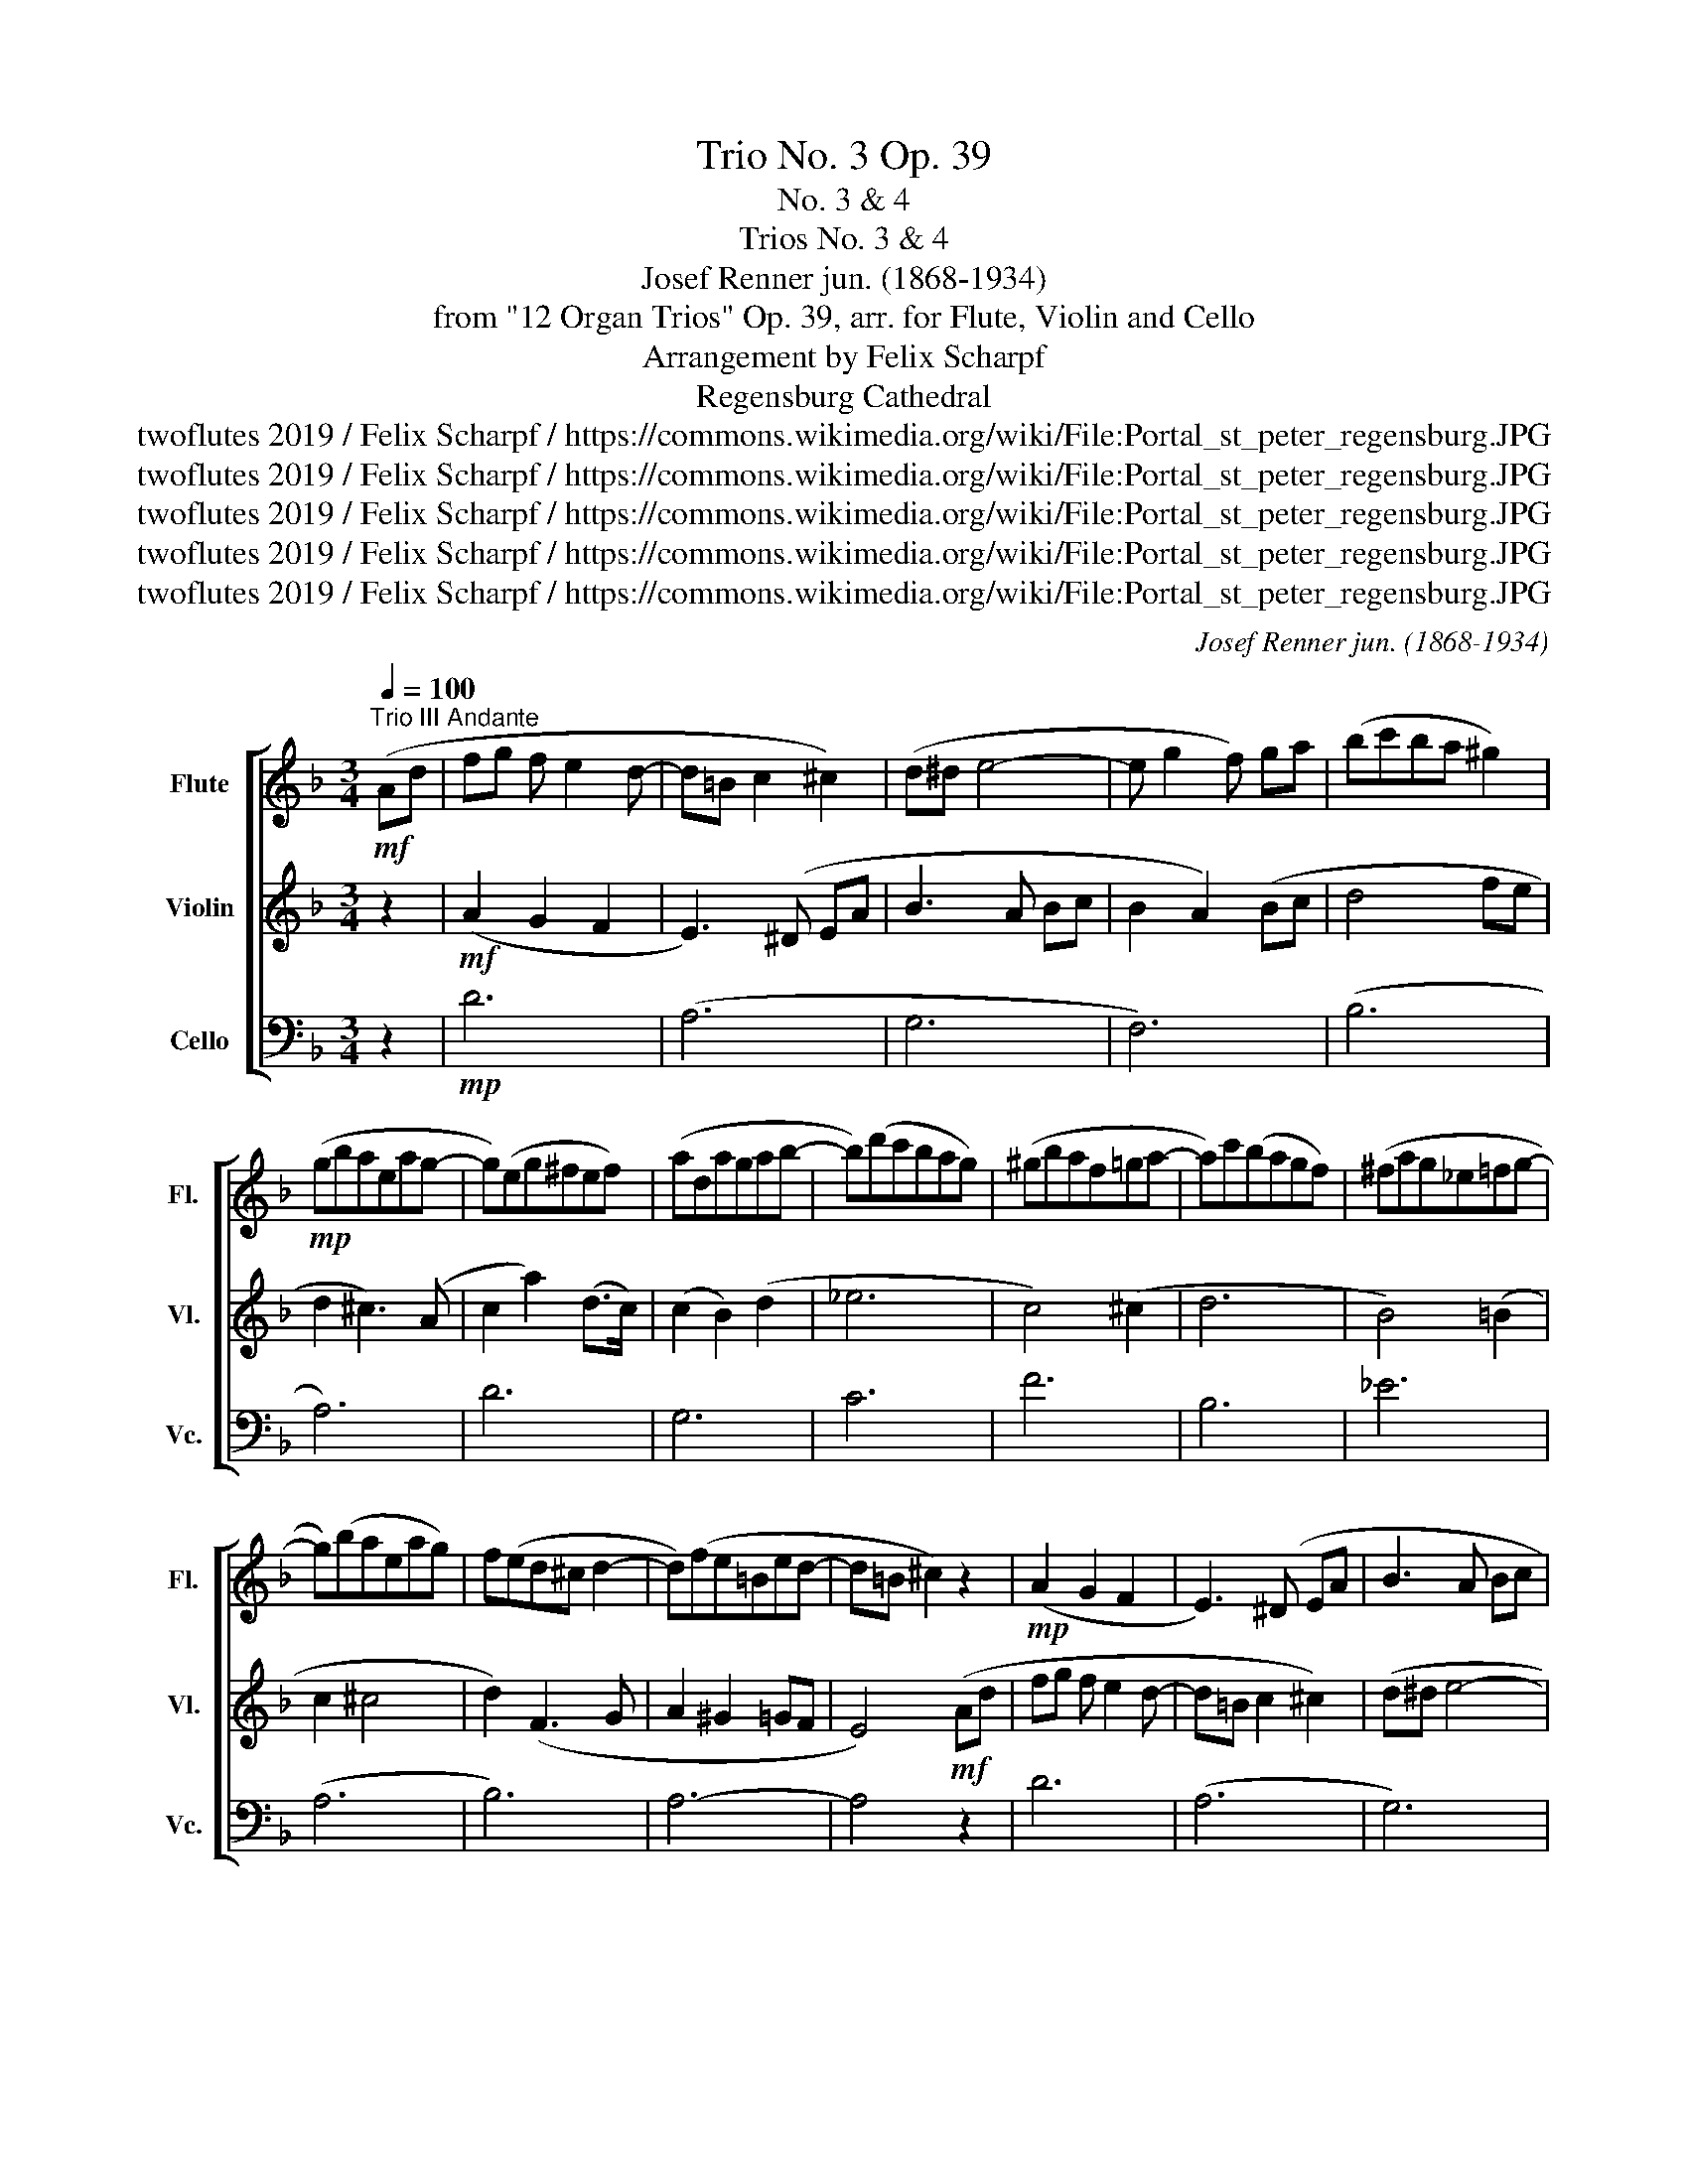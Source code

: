 X:1
T:Trio No. 3 Op. 39
T:No. 3 & 4
T:Trios No. 3 & 4 
T:Josef Renner jun. (1868-1934)
T:from "12 Organ Trios" Op. 39, arr. for Flute, Violin and Cello
T:Arrangement by Felix Scharpf
T:Regensburg Cathedral
T:twoflutes 2019 / Felix Scharpf / https://commons.wikimedia.org/wiki/File:Portal_st_peter_regensburg.JPG
T:twoflutes 2019 / Felix Scharpf / https://commons.wikimedia.org/wiki/File:Portal_st_peter_regensburg.JPG
T:twoflutes 2019 / Felix Scharpf / https://commons.wikimedia.org/wiki/File:Portal_st_peter_regensburg.JPG
T:twoflutes 2019 / Felix Scharpf / https://commons.wikimedia.org/wiki/File:Portal_st_peter_regensburg.JPG
T:twoflutes 2019 / Felix Scharpf / https://commons.wikimedia.org/wiki/File:Portal_st_peter_regensburg.JPG
C:Josef Renner jun. (1868-1934)
Z:twoflutes 2019 / Felix Scharpf / https://commons.wikimedia.org/wiki/File:Portal_st_peter_regensburg.JPG
%%score [ 1 2 3 ]
L:1/8
Q:1/4=100
M:3/4
K:F
V:1 treble nm="Flute" snm="Fl."
V:2 treble nm="Violin" snm="Vl."
V:3 bass nm="Cello" snm="Vc."
V:1
"^Trio III Andante"!mf! (Ad | fg f e2 d- | d=B c2 ^c2) | (d^d e4- | e g2 f) ga | (bc'ba ^g2) | %6
!mp! (gbaeag- | g)(eg^fef) | (adagab- | b)(d'c'bag) | (^gbaf=ga- | a)c'(bagf) | (^fag_e=fg- | %13
 g)(baeag) | f(ed^c d2- | d)(fe=Bed- | d=B ^c2) z2 |!mp! (A2 G2 F2 | E3) (^D EA | B3 A Bc | %20
 B2 A2) (Bc | d4 fe | d2 ^c3) (A | c2 a2) (d>c) | (c2 B2) (d2 | _e6 | c4) (^c2 | d6 | B4) (=B2 | %29
 c2 ^c4 | d2)"_dim." (F3 G | A2 ^G2 =GF | E3) (B A^C |!p! D6- | %34
 D3)[Q:1/4=80] (^C[Q:1/4=70] D[Q:1/4=60]E |!p! !fermata!^F6) |] %36
[K:G][M:4/4]"^Trio IV Canon Moderato"[Q:1/4=120] z!mf! (dBd- dcBA | B2) (gf e3 f) | (^dfba gBga) | %39
 (f2 ^d2 e3 f) | (^dB^AB cg c'2- | c'2 ba) (a3 g) | (=fefg fcfe) | (d3 B c3) c | (Bd =f2- feaf) | %45
 (e3 d) (d2 c)(a | gag=f- f^dec') | (b3 ^a/b/ c'3 =a) | (gd^cd e=cAf | g2) z4 z2 | z (dBd aAdc | %51
 B2) (a3 e f2 | g)(GAB cBcd | B2) (cd e2 F2 | G)(^GAB c^cd=c | B2) (d2 E3 F) | (AGcB dcB^A) | %57
 (B2 d2 =f4- | f)(dcB dGAB | c2 e2 F3 E/F/[Q:1/4=100][Q:1/4=80][Q:1/4=60] | G8) |] %61
V:2
 z2 |!mf! (A2 G2 F2 | E3) (^D EA | B3 A Bc | B2 A2) (Bc | d4 fe | d2 ^c3) (A | c2 a2) (d>c) | %8
 (c2 B2) (d2 | _e6 | c4) (^c2 | d6 | B4) (=B2 | c2 ^c4 | d2) (F3 G | A2 ^G2 =GF | E4)!mf! (Ad | %17
 fg f e2 d- | d=B c2 ^c2) | (d^d e4- | e g2 f g(a) | bc'ba ^g2) | (gbaeag- | g)(eg^fef) | %24
 (adagab- | b)(d'c'bag) | (^gbaf=ga- | a)(c'bagf) | (^fag_e=fg- | g)(baeag) | (fed^c d2- | %31
 d)"_dim."(fe=Bed- | d=B ^c2 G2 | F2) (EFGA | c2 B4 |!p! !fermata!A6) |][K:G][M:4/4] z8 | %37
 z!mf! (dBd- dcBA | B2) (gf e3 f) | (^dfba gBga) | (f2 ^d2 e3 f) | (^dB^AB cg c'2- | %42
 c'2 ba) (a3 g) | (=fefg fcfe) | (d3 B c3) c | (Bd =f2- feaf) | (e3 d) (d2 c)(a | gag=f- f^dec') | %48
 (b3 ^a/b/ c'3 =a) | (gd^cd e=cAf | g2) z4 z2 | z (dBd aAdc | B2) (g3 e f2 | g)(GAB cBcd | %54
 B2) (cd e2 F2 | G)(^GAB c^cd=c) | (B2 d2 E3 F) | (AGcB dcB^A) | (B2 d2 =f4- | f)(edc- cAdc | %60
 B8) |] %61
V:3
 z2 |!mp! D6 | (A,6 | G,6 | F,6) | (B,6 | A,6) | D6 | G,6 | C6 | F6 | B,6 | _E6 | (A,6 | B,6) | %15
 A,6- | A,4 z2 | D6 | (A,6 | G,6) | F,6 | B,6 | A,6 | D6 | G,6 | C6 | F6 | B,6 | _E6 | A,6 | B,6 | %31
"_dim." A,6- | A,6 |!p! D,6- | D,6- |!p! !fermata!D,6 |][K:G][M:4/4]!mf! (G,4 F,4 | G,4) (C,4 | %38
 B,,4) E,4 | B,4 B,,4 | (A,4 G,4 | F,4 E,4 | D,4 C,4) | (G,4 A,4) | A,,4 (A,4 | ^G,4 A,4 | %46
 B,4 C4) | G,4 C,4 | D,4 D4 | G,4 G,,4 | (G,4 F,4 | G,4) D,4 | (G,4 A,4) | (E,4 D,4) | D4 D,4- | %55
 D,4 D4 | G,4 G,,4- | G,,4 G,4- | G,4 G,,4- | G,,4 G,4 | G,,8 |] %61

